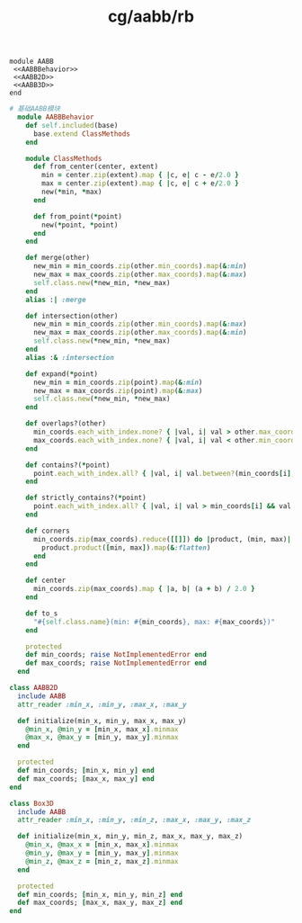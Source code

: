:PROPERTIES:
:ID:       213c52a8-0f8a-49a9-992e-3dc7644534af
:END:
#+title: cg/aabb/rb


#+BEGIN_SRC ruby  AABB :tangle rb/aabb.rb :noweb yes
  module AABB
   <<AABBBehavior>>
   <<AABB2D>>
   <<AABB3D>>
  end
#+END_SRC


#+BEGIN_SRC ruby :noweb-ref AABBBehavior
  # 基础AABB模块
    module AABBBehavior
      def self.included(base)
        base.extend ClassMethods
      end

      module ClassMethods
        def from_center(center, extent)
          min = center.zip(extent).map { |c, e| c - e/2.0 }
          max = center.zip(extent).map { |c, e| c + e/2.0 }
          new(*min, *max)
        end

        def from_point(*point)
          new(*point, *point)
        end
      end

      def merge(other)
        new_min = min_coords.zip(other.min_coords).map(&:min)
        new_max = max_coords.zip(other.max_coords).map(&:max)
        self.class.new(*new_min, *new_max)
      end
      alias :| :merge

      def intersection(other)
        new_min = min_coords.zip(other.min_coords).map(&:max)
        new_max = max_coords.zip(other.max_coords).map(&:min)
        self.class.new(*new_min, *new_max)
      end
      alias :& :intersection

      def expand(*point)
        new_min = min_coords.zip(point).map(&:min)
        new_max = max_coords.zip(point).map(&:max)
        self.class.new(*new_min, *new_max)
      end

      def overlaps?(other)
        min_coords.each_with_index.none? { |val, i| val > other.max_coords[i] } &&
        max_coords.each_with_index.none? { |val, i| val < other.min_coords[i] }
      end

      def contains?(*point)
        point.each_with_index.all? { |val, i| val.between?(min_coords[i], max_coords[i]) }
      end

      def strictly_contains?(*point)
        point.each_with_index.all? { |val, i| val > min_coords[i] && val < max_coords[i] }
      end

      def corners
        min_coords.zip(max_coords).reduce([[]]) do |product, (min, max)|
          product.product([min, max]).map(&:flatten)
        end
      end

      def center
        min_coords.zip(max_coords).map { |a, b| (a + b) / 2.0 }
      end

      def to_s
        "#{self.class.name}(min: #{min_coords}, max: #{max_coords})"
      end

      protected
      def min_coords; raise NotImplementedError end
      def max_coords; raise NotImplementedError end
    end
#+END_SRC


#+BEGIN_SRC ruby :noweb-ref AABB2D
    class AABB2D
      include AABB
      attr_reader :min_x, :min_y, :max_x, :max_y

      def initialize(min_x, min_y, max_x, max_y)
        @min_x, @min_y = [min_x, max_x].minmax
        @max_x, @max_y = [min_y, max_y].minmax
      end

      protected
      def min_coords; [min_x, min_y] end
      def max_coords; [max_x, max_y] end
    end
#+END_SRC


#+BEGIN_SRC ruby :noweb-ref AABB3D
    class Box3D
      include AABB
      attr_reader :min_x, :min_y, :min_z, :max_x, :max_y, :max_z

      def initialize(min_x, min_y, min_z, max_x, max_y, max_z)
        @min_x, @max_x = [min_x, max_x].minmax
        @min_y, @max_y = [min_y, max_y].minmax
        @min_z, @max_z = [min_z, max_z].minmax
      end

      protected
      def min_coords; [min_x, min_y, min_z] end
      def max_coords; [max_x, max_y, max_z] end
    end
#+END_SRC
